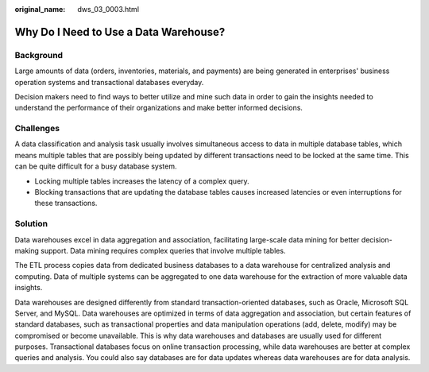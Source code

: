 :original_name: dws_03_0003.html

.. _dws_03_0003:

Why Do I Need to Use a Data Warehouse?
======================================

Background
----------

Large amounts of data (orders, inventories, materials, and payments) are being generated in enterprises' business operation systems and transactional databases everyday.

Decision makers need to find ways to better utilize and mine such data in order to gain the insights needed to understand the performance of their organizations and make better informed decisions.

Challenges
----------

A data classification and analysis task usually involves simultaneous access to data in multiple database tables, which means multiple tables that are possibly being updated by different transactions need to be locked at the same time. This can be quite difficult for a busy database system.

-  Locking multiple tables increases the latency of a complex query.
-  Blocking transactions that are updating the database tables causes increased latencies or even interruptions for these transactions.

Solution
--------

Data warehouses excel in data aggregation and association, facilitating large-scale data mining for better decision-making support. Data mining requires complex queries that involve multiple tables.

The ETL process copies data from dedicated business databases to a data warehouse for centralized analysis and computing. Data of multiple systems can be aggregated to one data warehouse for the extraction of more valuable data insights.

Data warehouses are designed differently from standard transaction-oriented databases, such as Oracle, Microsoft SQL Server, and MySQL. Data warehouses are optimized in terms of data aggregation and association, but certain features of standard databases, such as transactional properties and data manipulation operations (add, delete, modify) may be compromised or become unavailable. This is why data warehouses and databases are usually used for different purposes. Transactional databases focus on online transaction processing, while data warehouses are better at complex queries and analysis. You could also say databases are for data updates whereas data warehouses are for data analysis.
